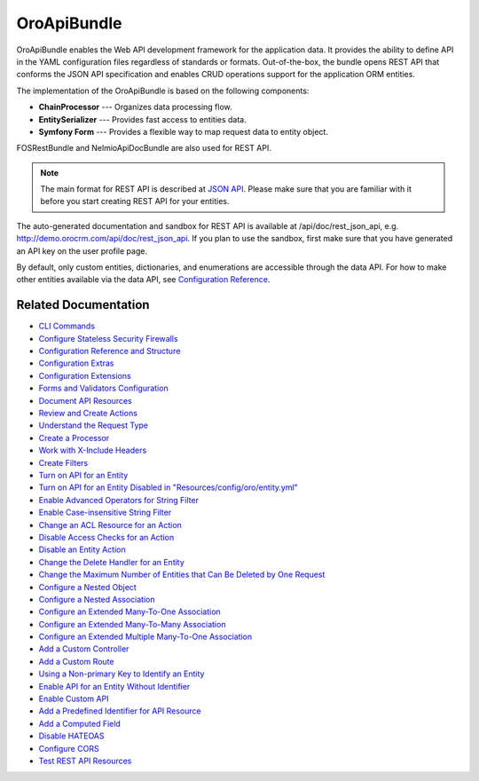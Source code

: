 .. _bundle-docs-platform-api-bundle:

OroApiBundle
============

OroApiBundle enables the Web API development framework for the application data. It provides the ability to define API in the YAML configuration files regardless of standards or formats. Out-of-the-box, the bundle opens REST API that conforms the JSON API specification and enables CRUD operations support for the application ORM entities.

The implementation of the OroApiBundle is based on the following components:

* **ChainProcessor** --- Organizes data processing flow.
* **EntitySerializer** --- Provides fast access to entities data.
* **Symfony Form** --- Provides a flexible way to map request data to entity object.

FOSRestBundle and NelmioApiDocBundle are also used for REST API.

.. note:: The main format for REST API is described at `JSON API <https://jsonapi.org/>`__. Please make sure that you are familiar with it before you start creating REST API for your entities.

The auto-generated documentation and sandbox for REST API is available at /api/doc/rest_json_api, e.g. http://demo.orocrm.com/api/doc/rest_json_api. If you plan to use the sandbox, first make sure that you have generated an API key on the user profile page.

By default, only custom entities, dictionaries, and enumerations are accessible through the data API. For how to make other entities available via the data API, see `Configuration Reference <https://github.com/laboro/platform/blob/master/src/Oro/Bundle/ApiBundle/Resources/doc/configuration.md>`__.

Related Documentation
---------------------

* `CLI Commands <https://github.com/laboro/platform/blob/master/src/Oro/Bundle/ApiBundle/Resources/doc/commands.md>`__
* `Configure Stateless Security Firewalls <https://github.com/laboro/platform/blob/master/src/Oro/Bundle/ApiBundle/Resources/doc/security.md>`__
* `Configuration Reference and Structure <https://github.com/laboro/platform/blob/master/src/Oro/Bundle/ApiBundle/Resources/doc/configuration.md>`__
* `Configuration Extras <https://github.com/laboro/platform/blob/master/src/Oro/Bundle/ApiBundle/Resources/doc/configuration_extra.md>`__
* `Configuration Extensions <https://github.com/laboro/platform/blob/master/src/Oro/Bundle/ApiBundle/Resources/doc/configuration_extensions.md>`__
* `Forms and Validators Configuration <https://github.com/laboro/platform/blob/master/src/Oro/Bundle/ApiBundle/Resources/doc/forms.md>`__
* `Document API Resources <https://github.com/laboro/platform/blob/master/src/Oro/Bundle/ApiBundle/Resources/doc/documentation.md>`__
* `Review and Create Actions <https://github.com/laboro/platform/blob/master/src/Oro/Bundle/ApiBundle/Resources/doc/actions.md#creating-new-action>`__
* `Understand the Request Type <https://github.com/laboro/platform/blob/master/src/Oro/Bundle/ApiBundle/Resources/doc/request_type.md>`__
* `Create a Processor <https://github.com/laboro/platform/blob/master/src/Oro/Bundle/ApiBundle/Resources/doc/processors.md>`__
* `Work with X-Include Headers <https://github.com/laboro/platform/blob/master/src/Oro/Bundle/ApiBundle/Resources/doc/headers.md>`__
* `Create Filters <https://github.com/laboro/platform/blob/master/src/Oro/Bundle/ApiBundle/Resources/doc/filters.md>`__
* `Turn on API for an Entity <https://github.com/laboro/platform/blob/master/src/Oro/Bundle/ApiBundle/Resources/doc/how_to.md#turn-on-api-for-an-entity>`__
* `Turn on API for an Entity Disabled in "Resources/config/oro/entity.yml" <https://github.com/laboro/platform/blob/master/src/Oro/Bundle/ApiBundle/Resources/doc/how_to.md#turn-on-api-for-an-entity-disabled-in-resourcesconfigoroentityyml>`__
* `Enable Advanced Operators for String Filter <https://github.com/laboro/platform/blob/master/src/Oro/Bundle/ApiBundle/Resources/doc/how_to.md#enable-advanced-operators-for-string-filter>`__
* `Enable Case-insensitive String Filter <https://github.com/laboro/platform/blob/master/src/Oro/Bundle/ApiBundle/Resources/doc/how_to.md#enable-case-insensitive-string-filter>`__
* `Change an ACL Resource for an Action <https://github.com/laboro/platform/blob/master/src/Oro/Bundle/ApiBundle/Resources/doc/how_to.md#change-an-acl-resource-for-an-action>`__
* `Disable Access Checks for an Action <https://github.com/laboro/platform/blob/master/src/Oro/Bundle/ApiBundle/Resources/doc/how_to.md#disable-access-checks-for-an-action>`__
* `Disable an Entity Action <https://github.com/laboro/platform/blob/master/src/Oro/Bundle/ApiBundle/Resources/doc/how_to.md#disable-an-entity-action>`__
* `Change the Delete Handler for an Entity <https://github.com/laboro/platform/blob/master/src/Oro/Bundle/ApiBundle/Resources/doc/how_to.md#change-the-delete-handler-for-an-entity>`__
* `Change the Maximum Number of Entities that Can Be Deleted by One Request <https://github.com/laboro/platform/blob/master/src/Oro/Bundle/ApiBundle/Resources/doc/how_to.md#change-the-maximum-number-of-entities-that-can-be-deleted-by-one-request>`__
* `Configure a Nested Object <https://github.com/laboro/platform/blob/master/src/Oro/Bundle/ApiBundle/Resources/doc/how_to.md#configure-a-nested-object>`__
* `Configure a Nested Association <https://github.com/laboro/platform/blob/master/src/Oro/Bundle/ApiBundle/Resources/doc/how_to.md#configure-a-nested-association>`__
* `Configure an Extended Many-To-One Association <https://github.com/laboro/platform/blob/master/src/Oro/Bundle/ApiBundle/Resources/doc/how_to.md#configure-an-extended-many-to-one-association>`__
* `Configure an Extended Many-To-Many Association <https://github.com/laboro/platform/blob/master/src/Oro/Bundle/ApiBundle/Resources/doc/how_to.md#configure-an-extended-many-to-many-association>`__
* `Configure an Extended Multiple Many-To-One Association <https://github.com/laboro/platform/blob/master/src/Oro/Bundle/ApiBundle/Resources/doc/how_to.md#configure-an-extended-multiple-many-to-one-association>`__
* `Add a Custom Controller <https://github.com/laboro/platform/blob/master/src/Oro/Bundle/ApiBundle/Resources/doc/how_to.md#add-a-custom-controller>`__
* `Add a Custom Route <https://github.com/laboro/platform/blob/master/src/Oro/Bundle/ApiBundle/Resources/doc/how_to.md#add-a-custom-route>`__
* `Using a Non-primary Key to Identify an Entity <https://github.com/laboro/platform/blob/master/src/Oro/Bundle/ApiBundle/Resources/doc/how_to.md#using-a-non-primary-key-to-identify-an-entity>`__
* `Enable API for an Entity Without Identifier <https://github.com/laboro/platform/blob/master/src/Oro/Bundle/ApiBundle/Resources/doc/how_to.md#enable-api-for-an-entity-without-identifier>`__
* `Enable Custom API <https://github.com/laboro/platform/blob/master/src/Oro/Bundle/ApiBundle/Resources/doc/how_to.md#enable-custom-api>`__
* `Add a Predefined Identifier for API Resource <https://github.com/laboro/platform/blob/master/src/Oro/Bundle/ApiBundle/Resources/doc/how_to.md#add-a-predefined-identifier-for-api-resource>`__
* `Add a Computed Field <https://github.com/laboro/platform/blob/master/src/Oro/Bundle/ApiBundle/Resources/doc/how_to.md#add-a-computed-field>`__
* `Disable HATEOAS <https://github.com/laboro/platform/blob/master/src/Oro/Bundle/ApiBundle/Resources/doc/how_to.md#disable-hateoas>`__
* `Configure CORS <https://github.com/laboro/platform/blob/master/src/Oro/Bundle/ApiBundle/Resources/doc/cors.md>`__
* `Test REST API Resources <https://github.com/laboro/platform/blob/master/src/Oro/Bundle/ApiBundle/Resources/doc/testing.md>`__
